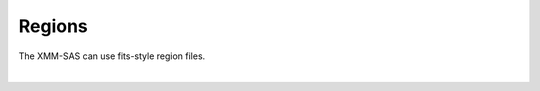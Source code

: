 Regions
=========

The XMM-SAS can use fits-style region files. 

.. automethod:: xmmpy.etc.fits_region

|   
 
.. automethod:: xmmpy.etc.aperture_from_fits
